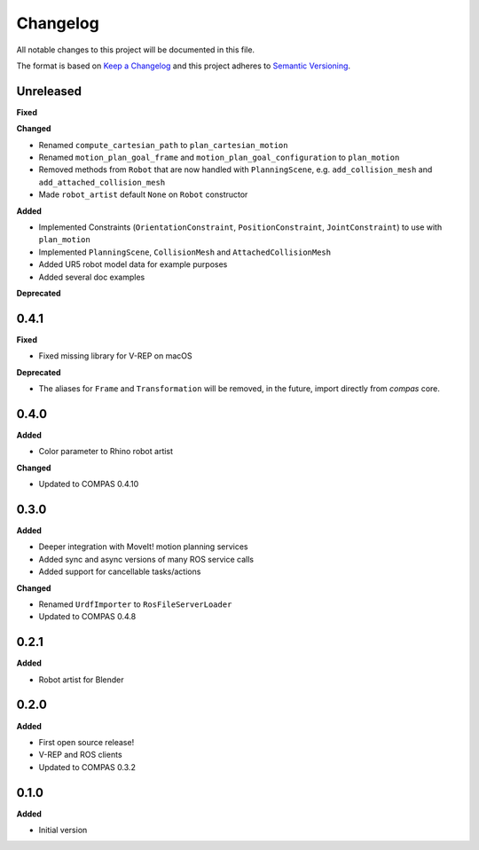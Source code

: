 
Changelog
=========

All notable changes to this project will be documented in this file.

The format is based on `Keep a Changelog <http://keepachangelog.com/en/1.0.0/>`_
and this project adheres to `Semantic Versioning <http://semver.org/spec/v2.0.0.html>`_.

Unreleased
----------

**Fixed**

**Changed**

* Renamed ``compute_cartesian_path`` to ``plan_cartesian_motion``
* Renamed ``motion_plan_goal_frame`` and ``motion_plan_goal_configuration`` to ``plan_motion``
* Removed methods from ``Robot`` that are now handled with ``PlanningScene``, e.g. ``add_collision_mesh`` and ``add_attached_collision_mesh``
* Made ``robot_artist`` default ``None`` on ``Robot`` constructor

**Added**

* Implemented Constraints (``OrientationConstraint``, ``PositionConstraint``, ``JointConstraint``) to use with ``plan_motion``
* Implemented ``PlanningScene``, ``CollisionMesh`` and ``AttachedCollisionMesh`` 
* Added UR5 robot model data for example purposes
* Added several doc examples

**Deprecated**


0.4.1
----------

**Fixed**

* Fixed missing library for V-REP on macOS

**Deprecated**

* The aliases for ``Frame`` and ``Transformation`` will be removed, in the future, import directly from `compas` core.

0.4.0
----------

**Added**

* Color parameter to Rhino robot artist

**Changed**

* Updated to COMPAS 0.4.10

0.3.0
----------

**Added**

* Deeper integration with MoveIt! motion planning services
* Added sync and async versions of many ROS service calls
* Added support for cancellable tasks/actions

**Changed**

* Renamed ``UrdfImporter`` to ``RosFileServerLoader``
* Updated to COMPAS 0.4.8

0.2.1
----------

**Added**

* Robot artist for Blender

0.2.0
-----

**Added**

* First open source release!
* V-REP and ROS clients
* Updated to COMPAS 0.3.2

0.1.0
-----

**Added**

* Initial version
